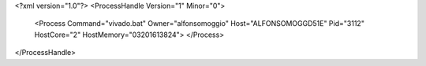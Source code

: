 <?xml version="1.0"?>
<ProcessHandle Version="1" Minor="0">
    <Process Command="vivado.bat" Owner="alfonsomoggio" Host="ALFONSOMOGGD51E" Pid="3112" HostCore="2" HostMemory="03201613824">
    </Process>
</ProcessHandle>
